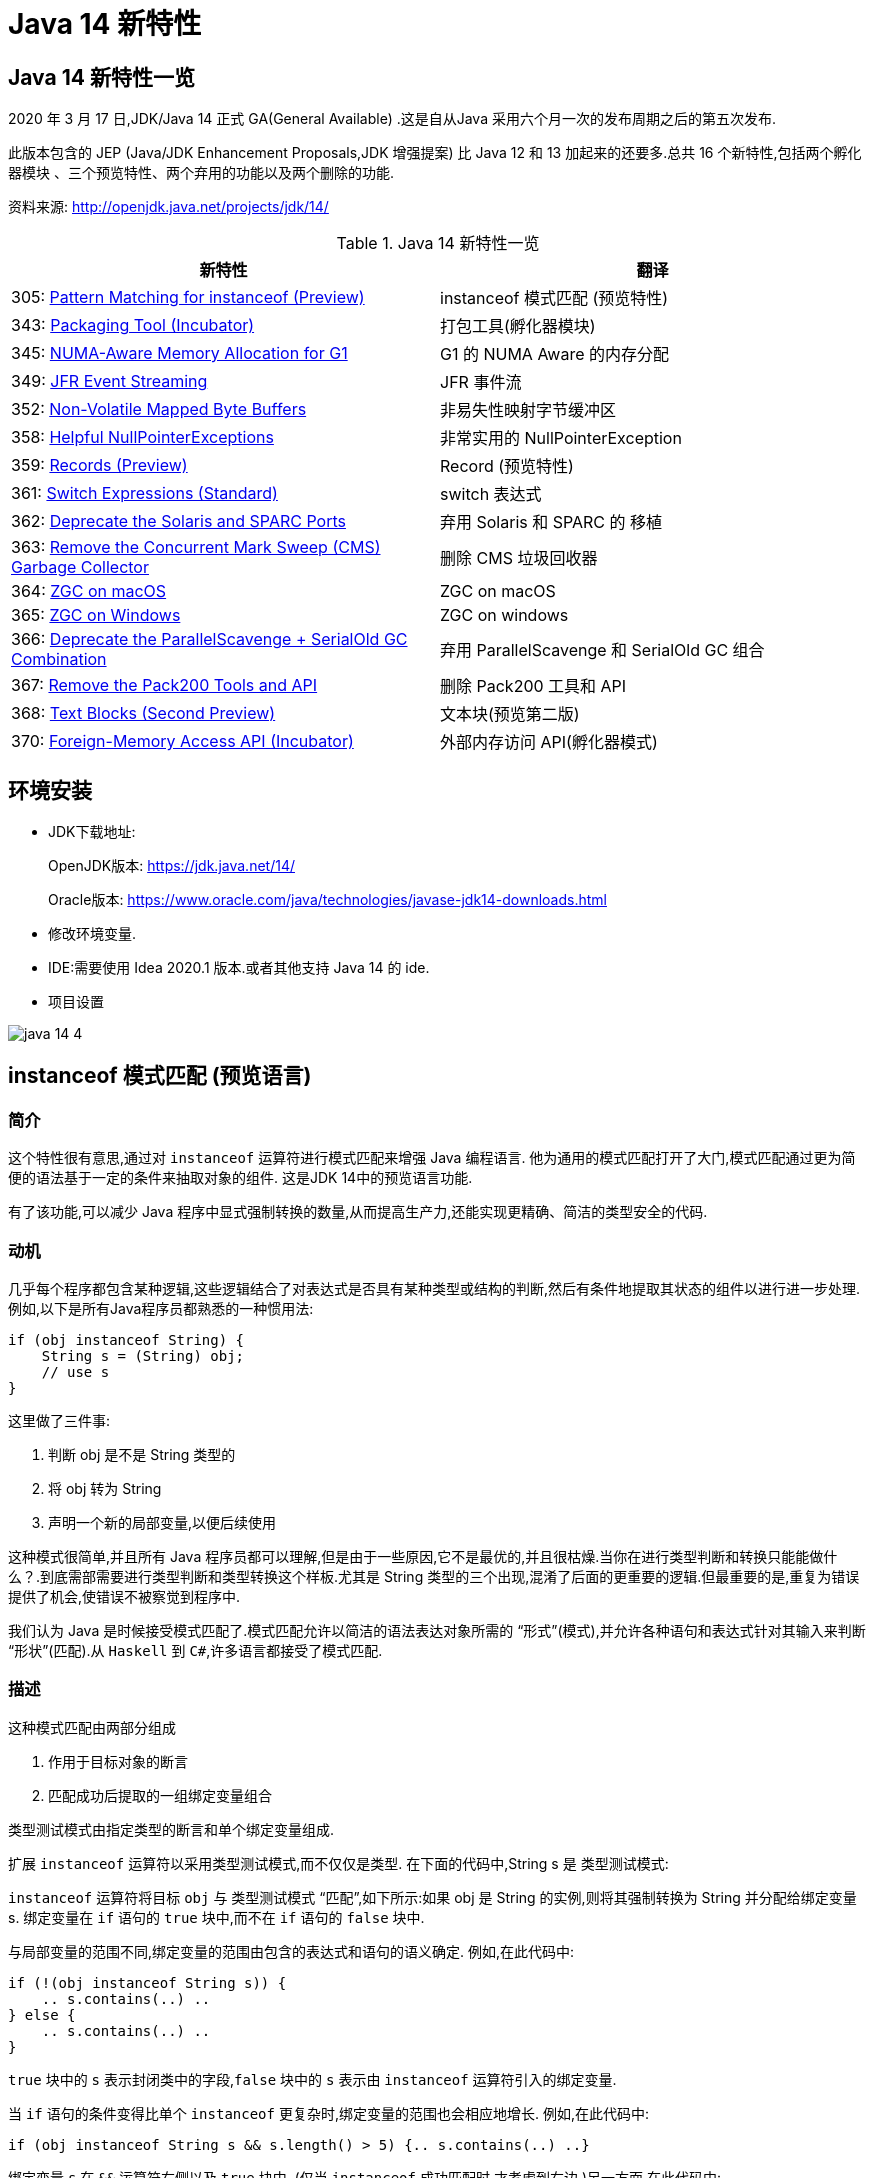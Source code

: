 [[java-14-feature]]
= Java 14 新特性

[[java-14-feature-overview]]
== Java 14 新特性一览

2020 年 3 月 17 日,JDK/Java 14 正式 GA(General Available) .这是自从Java 采用六个月一次的发布周期之后的第五次发布.

此版本包含的 JEP (Java/JDK Enhancement Proposals,JDK 增强提案) 比 Java 12 和 13 加起来的还要多.总共 16 个新特性,包括两个孵化器模块 、三个预览特性、两个弃用的功能以及两个删除的功能.

资料来源:  http://openjdk.java.net/projects/jdk/14/

[[java-14-feature-overview-tbl]]
.Java 14 新特性一览
|===
| 新特性 | 翻译

| 305: https://openjdk.java.net/jeps/305[Pattern Matching for instanceof (Preview)] | instanceof 模式匹配 (预览特性)

| 343: https://openjdk.java.net/jeps/343[Packaging Tool (Incubator)] | 打包工具(孵化器模块)

| 345: http://openjdk.java.net/jeps/345[NUMA-Aware Memory Allocation for G1] | G1 的 NUMA Aware 的内存分配

| 349: http://openjdk.java.net/jeps/349[JFR Event Streaming] | JFR 事件流

| 352: http://openjdk.java.net/jeps/352[Non-Volatile Mapped Byte Buffers] | 非易失性映射字节缓冲区

| 358: http://openjdk.java.net/jeps/358[Helpful NullPointerExceptions] | 非常实用的 NullPointerException

| 359: http://openjdk.java.net/jeps/359[Records (Preview)] | Record (预览特性)

| 361: http://openjdk.java.net/jeps/361[Switch Expressions (Standard)] | switch 表达式

| 362: http://openjdk.java.net/jeps/362[Deprecate the Solaris and SPARC Ports] | 弃用 Solaris 和 SPARC 的 移植

| 363: http://openjdk.java.net/jeps/363[Remove the Concurrent Mark Sweep (CMS) Garbage Collector] | 删除 CMS 垃圾回收器

| 364: http://openjdk.java.net/jeps/364[ZGC on macOS] | ZGC on macOS

| 365: http://openjdk.java.net/jeps/365[ZGC on Windows] | ZGC on windows

| 366: http://openjdk.java.net/jeps/366[Deprecate the ParallelScavenge + SerialOld GC Combination] | 弃用 ParallelScavenge 和 SerialOld GC 组合

| 367: http://openjdk.java.net/jeps/367[Remove the Pack200 Tools and API] | 删除 Pack200 工具和 API

| 368: http://openjdk.java.net/jeps/368[Text Blocks (Second Preview)] | 文本块(预览第二版)

| 370: http://openjdk.java.net/jeps/370[Foreign-Memory Access API (Incubator)] | 外部内存访问 API(孵化器模式)
|===

[[java-14-feature-environment]]
== 环境安装

* JDK下载地址:
+
OpenJDK版本: https://jdk.java.net/14/
+
Oracle版本: https://www.oracle.com/java/technologies/javase-jdk14-downloads.html

* 修改环境变量.

* IDE:需要使用 Idea 2020.1 版本.或者其他支持 Java 14 的 ide.

* 项目设置

image::{oss-images}/java-14-4.png[]

[[java-14-feature-instanceof]]
== instanceof 模式匹配 (预览语言)

=== 简介

这个特性很有意思,通过对 `instanceof` 运算符进行模式匹配来增强 Java 编程语言. 他为通用的模式匹配打开了大门,模式匹配通过更为简便的语法基于一定的条件来抽取对象的组件. 这是JDK 14中的预览语言功能.

有了该功能,可以减少 Java 程序中显式强制转换的数量,从而提高生产力,还能实现更精确、简洁的类型安全的代码.

=== 动机

几乎每个程序都包含某种逻辑,这些逻辑结合了对表达式是否具有某种类型或结构的判断,然后有条件地提取其状态的组件以进行进一步处理. 例如,以下是所有Java程序员都熟悉的一种惯用法:

[source,java]
----
if (obj instanceof String) {
    String s = (String) obj;
    // use s
}
----

这里做了三件事:

. 判断 obj 是不是 String 类型的
. 将 obj 转为 String
. 声明一个新的局部变量,以便后续使用

这种模式很简单,并且所有 Java 程序员都可以理解,但是由于一些原因,它不是最优的,并且很枯燥.当你在进行类型判断和转换只能能做什么？.到底需部需要进行类型判断和类型转换这个样板.尤其是 String 类型的三个出现,混淆了后面的更重要的逻辑.但最重要的是,重复为错误提供了机会,使错误不被察觉到程序中.

我们认为 Java 是时候接受模式匹配了.模式匹配允许以简洁的语法表达对象所需的 “形式”(模式),并允许各种语句和表达式针对其输入来判断 “形状”(匹配).从 `Haskell` 到 `C#`,许多语言都接受了模式匹配.

=== 描述

这种模式匹配由两部分组成

. 作用于目标对象的断言
. 匹配成功后提取的一组绑定变量组合

类型测试模式由指定类型的断言和单个绑定变量组成.

扩展 `instanceof` 运算符以采用类型测试模式,而不仅仅是类型. 在下面的代码中,String s 是 类型测试模式:

`instanceof` 运算符将目标 `obj` 与 类型测试模式 “匹配”,如下所示:如果 obj 是 String 的实例,则将其强制转换为 String 并分配给绑定变量 s. 绑定变量在 `if` 语句的 `true` 块中,而不在 `if` 语句的 `false` 块中.

与局部变量的范围不同,绑定变量的范围由包含的表达式和语句的语义确定. 例如,在此代码中:

[source,java]
----
if (!(obj instanceof String s)) {
    .. s.contains(..) ..
} else {
    .. s.contains(..) ..
}
----

`true` 块中的 `s` 表示封闭类中的字段,`false` 块中的 `s` 表示由 `instanceof` 运算符引入的绑定变量.

当 `if` 语句的条件变得比单个 `instanceof` 更复杂时,绑定变量的范围也会相应地增长. 例如,在此代码中:

[source,java]
----
if (obj instanceof String s && s.length() > 5) {.. s.contains(..) ..}
----

绑定变量 `s` 在 `&&` 运算符右侧以及 `true` 块中. (仅当 `instanceof` 成功匹配时,才考虑到右边.)另一方面,在此代码中:

[source,java]
----
if (obj instanceof String s || s.length() > 5) {.. s.contains(..) ..}
----

绑定变量 `s` 不在 `||` 右侧的范围内 运算符,也不在 `true` 块的范围内. (在这些点上指的是封闭类中的一个字段.)

目标为 `null` 时,`instanceof` 的工作方式没有任何变化. 也就是说,如果 `obj` 不为 `null`,则仅匹配模式,并且仅分配 `s`.

在 `instanceof` 中使用模式匹配应大大减少 Java 程序中显式强制转换的总数. 此外,类型测试模式在编写相等方法时特别有用. 考虑以下选自 https://www.oreilly.com/library/view/effective-java-3rd/9780134686097/[Effective Java book] 第10条的相等方法:

[source,java]
----
@Override public boolean equals(Object o) {
    return (o instanceof CaseInsensitiveString) &&
        ((CaseInsensitiveString) o).s.equalsIgnoreCase(s);
}

//使用类型测试模式意味着可以将其重写为更清晰的代码:

@Override public boolean equals(Object o) {
    return (o instanceof CaseInsensitiveString cis) &&
        cis.s.equalsIgnoreCase(s);
}
----

instanceof https://openjdk.java.net/jeps/305[语法] 会被相应的扩展

RelationalExpression::
    RelationalExpression instanceof ReferenceType
::
    RelationalExpression instanceof Pattern

Pattern::
    ReferenceType Identifier

=== 未来规划

未来的 JEP 将通过与其他语言特性(例如 switch 表达式和语句)进行模式匹配来增强 Java 编程语言.

=== 备选方案

可以通过在 `if` 语句或通过 switch 构造来获得类型测试模式的好处。模式匹配概括了这两种结构。

=== 依赖

该实现可以利用 https://openjdk.java.net/jeps/309[JEP 309(动态类文件常数)]。

[[java-14-feature-packaging]]
== 打包工具(孵化器模式)

这个孵化器工具为开发者带来了一种打包 Java 应用的方式,目的在于创建一个简
单的打包工具,可以用于构建 exe 、 pkg 、 dmg 、 deb 、 rpm 格式的安装文件 .

JDK14 引入了 `jdk.incubator.jpackage.jmod` ,它基于 JavaFX javapackager tool 构建.

[[java-14-feature-numa]]
== G1 的 NUMA Aware 的内存分配

该功能改进了 G1 垃圾回收器在非一致内存访问( NUMA )系统上的整体性能 .

NUMA 就是非统一内存访问架构(英语: non uniform memory access ,简称 NUMA ),是一种为多处理器的电脑设计的内存架构,内存访问时间取决于内存相对于处理器的位置.

image::{oss-images}/java-14-7.png[]

[[java-14-feature-streaming]]
== JFR 事件流

Java 为了更方便的了解运行的 JVM 情况,在之前的 JDK11 版本中引入了 JFR 特性,即 JDK Flight Recorder .但是使用不太灵活.虽然 JVM 通过 JFR 暴露了超过 500 项数据,
但是其中大部分数据只能通过解析 JFR 日志文件才能获取得到,而不是实时获取.用户想要使用 JFR 的数据的话,用户必须先开启 JFR 进行记录,然后停止记录,再将飞行记录的数据 Dump 到磁盘上,然后分析这个记录文件.

举例:

`jcmd <PID> JFR.start name=test duration=60s settings=template.jfcfilename=output.jfr`

新特性中,可以 公开 JDK Flight Recorder JFR )的数据,用于持续监视 ,从而简化各种工具和应用程序对 JFR 数据的访问.

[[java-14-feature-non-volatile]]
== 非易失性映射字节缓冲区

在 JEP 352 中,对 FileChannel API 进行了扩展,以允许创建 MappedByteBuffer 实例 .

与易失性存储器(RAM )不同,它们在非易失性数据存储 NVM ,非易失性存储器上工作.但是,目标平台是 Linux x64 .

非易失性内存能够持久保持数据,因此可以利用该特性来改进性能.

[[java-14-feature-nullpointerexception]]
== 非常实用的 NullPointerException

=== 简介

该特性改进了 NullPointerException 的可读性,能更准确地给出 null 变量的信息.

* 该特性可以更好地提示哪个地方出现的空指针,需要 通过 `-XX:+ShowCodeDetailsInExceptionMessages` 开启
* 在未来的版本中,这个特性可能会默认启用.
* 这个增强特性不仅适用于方法调用,只要会导致 NullPointerException 的地方也都适用,包括字段的访问、数组的访问和赋值.

=== 目标

* 向开发人员和支持人员提供有关程序过早终止的有用信息.
* 能清楚地将动态异常与静态程序代码相关联起来,以便提高对程序的理解.
* 减少新开发人员经常对 `NullPointerExceptions` 产生的困惑和担忧.

=== 动机

每个Java开发人员都遇到过 `NullPointerExceptions`(NPE). 由于 NPE 几乎可以出现在程序中的任何位置,因此尝试捕获和恢复它们通常是不切实际的.
结果,开发人员只能依靠 JVM 查明 NPE 实际发生的时间. 例如,假设此代码中出现一个NPE:

[source,java]
----
a.i = 99;
----

JVM 将打印出导致 NPE 的方法,文件名和行号:

[source,java]
----
Exception in thread "main" java.lang.NullPointerException
    at Prog.main(Prog.java:5)
----

在此报告中,开发人员可以找到 a.i = 99; 并推断 `a` 为空. 但是,对于更复杂的代码,如果不使用调试器就无法确定哪个变量为空. 假设此代码中出现一个NPE:

[source,java]
----
a.b.c.i = 99;
----

文件名和行号不能精确指出哪个变量为空. 是 `a` 还是 `b` 或 `c`？

数组访问和分配也会发生类似的问题. 假设此代码中出现一个NPE:

[source,java]
----
a[i][j][k] = 99;
----

文件名和行号不能精确指出哪个数组组件为空. 是 `a` 还是 `a[i]` 或 `a[i][j]`？

一行代码可能包含多个访问路径,每个访问路径都可能是 `NPE` 的来源. 假设此代码中出现一个NPE:

[source,java]
----
a.i = b.j;
----

文件名和行号未查明有问题的访问路径. 是 `null` 还是 `b`？

最后,`NPE` 可能源于方法调用. 假设此代码中出现一个NPE:

[source,java]
----
x().y().i = 99;
----

文件名和行号不能指出哪个方法调用返回null. 是 `x()` 还是 `y()`？

可以通过各种策略来缓解JVM缺乏精确定位的不足. 例如,面对NPE的开发人员可以通过分配给中间局部变量来破坏访问路径. (在这里 `var` 关键字可能会有所帮助.)JVM 异常消息中会生成有关 `null` 变量的更准确的报告,但是重新格式化代码以跟踪异常是不可取的. 无论如何,大多数 NPE 都发生在生产环境中,在该环境中,观察 NPE 的支持工程师要从导致其原因的开发人员中删除许多步骤.

如果 JVM 可以提供所需的信息以查明 NPE 的来源,然后确定其根本原因,而无需使用额外的工具或改代码,则整个 Java 生态系统都将受益. 自2006年以来,SAP 的商业 JVM 就已经做到了这一点,获得了开发人员和支持工程师的一致好评.

=== 描述

JVM 在程序试图取消 null 引用的地方抛出 NullPointerException (NPE), 通过分析程序的字节码指令,JVM 将精确确定哪个变量为空,并在 NPE 中使用 null-detail 消息描述该变量(根据源代码). 然后,null-detail 消息将显示在JVM的消息中,以及方法,文件名和行号.

[NOTE]
====
注意:JVM 在与异常类型相同的行上显示异常消息,这可能会导致行很长. 为了在 Web 浏览器中保持可读性,此 JEP 在异常类型之后的第二行显示空详细信息.
====
例如,赋值语句中的 NPE a.i = 99; 将生成此消息:

[source,java]
----
Exception in thread "main" java.lang.NullPointerException:
        Cannot assign field "i" because "a" is null
    at Prog.main(Prog.java:5)
----

如果更复杂的 `a.b.c.i = 99`; 抛出一个 NPE,异常消息将剖析该语句并通过显示导致空值的完整访问路径来查明原因:

[source,java]
----
Exception in thread "main" java.lang.NullPointerException:
        Cannot read field "c" because "a.b" is null
    at Prog.main(Prog.java:5)
----

给出完整的访问路径比仅给出 `null` 字段的名称更为有用,因为它可以帮助开发人员浏览一行复杂的源代码,尤其是当该行代码多次使用相同的名称时.

同样,如果数组访问和赋值语句 `a[i][j][k]=99`; 引发NPE:

[source,java]
----
Exception in thread "main" java.lang.NullPointerException:
        Cannot load from object array because "a[i][j]" is null
    at Prog.main(Prog.java:5)
----

同样,如果 `a.i = b.j`; throws an NPE:

[source,java]
----
Exception in thread "main" java.lang.NullPointerException:
        Cannot read field "j" because "b" is null
    at Prog.main(Prog.java:5)
----

在每个示例中,null-detail 消息与行号一起足以识别源代码中为空的表达式.理想情况下,null-detail 消息将显示实际的源代码,但是鉴于源代码和字节码指令之间对应关系的性质,这很难做到(请参阅下文).
另外,当表达式涉及数组访问时,null-detail 消息无法显示导致空元素的实际数组索引,例如当 a[i][j] 时 `i` 和 `j` 的运行时的值一片空白.这是因为数组索引存储在方法的操作数堆栈中,当抛出 NPE 时,该堆栈会丢失.

只有由 JVM 直接创建并抛出的 NPE 才会包含 null-detail 消息.由 JVM 上运行的程序显式创建和/或显式抛出的 NPE 不受以下字节码分析和空细节消息创建的约束.另外,由隐藏方法中的代码引起的NPE的 null-detail 消息没有结果,这些方法是由JVM生成和调用的专用低级方法,
例如,用于优化字符串连接.隐藏的方法没有文件名或行号,可以帮助查明 NPE 的来源,因此打印空详细信息将是徒劳的.

=== 计算 null-detail 消息

源代码,例如 `a.b.c.i = 99`; 被编译为几个字节码指令. 当引发 NPE 时,JVM 会确切知道哪种方法负责哪个字节码指令,并使用此信息来计算 null-detail 消息. 该消息分为两个部分:

. 第一部分-无法读取字段 “c”-----是NPE的结果. 它说不能执行哪个动作,因为字节码指令从操作数堆栈中弹出空引用.
. 第二部分-因为 “a.b” 为空-----是NPE的原因. 它重新创建源代码中将空引用推入操作数堆栈的部分.

null-detail 消息的第一部分是根据弹出空值的字节码指令计算的,如表1所示:

[[java-14-feature-record]]
== Record (预览特性)

=== 简介

早在2019 年 2 月份, Java 语言架构师 Brian Goetz ,曾经 写过一篇文章,详尽的说明了并吐槽了 Java 语言,他和很多程序员一样抱怨 “Java 太啰嗦” 或有太多的 “繁文缛节 ”,他提到:开发人员想要创建纯数据载体类(plain data carriers)通常都必须编写大量低价值、
重复的、容易出错的代码.如:构造函数、 `getter/setter`、 `equals()`、 `hashCode()` 以及 `toString()` 等 .

以至于很多人选择使用 IDE 的功能来自动生成这些代码.还有一些开发会选择使用一些第三方类库,如 Lombok 等来生成这些方法,从而会导致了令人吃惊的表现( surprising behavior )和糟糕的可调试性 (poor debuggability) .

通过 records 增强 Java 编程语言. 记录提供了一种紧凑的语法来声明类,效果类似 lombok 的 @Data 注解.Kotlin 中的 data class . 它们的共同点是类的部分或全部状态可以直接在类头中描述 ,并且这个类中只 包含了纯数据而已. 这是 JDK 14 中的预览语言功能.

=== 描述

当你用 record 声明一个类时,该类将自动拥有以下功能:

* 获取成员变量的简单方法,以上面代码为例 `name()` 和 `partner()` .注意区别于我们平常 getter 的写法.
* 一个 equals 方法的实现,执行比较时会比较该类的所有成员属性
* 重写 equals 当然要重写 hashCode
* 一个可以打印该类所有成员属性的 toString 方法.

[NOTE]
====
请注意只会有一个构造方法
====

和枚举类型一样,记录也是类的一种受限形式. 作为回报,Record 对象在简洁性方面提供了显著的好处 .

还可以在 Record 声明的类中定义静态字段、静态方法、构造器或实例方法.

不能在 Record 声明的类中定义实例字段;类不能声明为 abstract;不能声明显式的父类等.

为了在 Java 14 中引入这种新类型,需要在 Java.lang.Class 对象中添加如下两个新方法:

* RecordComponent[] getRecordComponents()
* boolean isRecord

[[java-14-feature-switch]]
== switch 表达式

=== 简介

这是 JDK 12 和 JDK 13 中的预览特性,现在是正式特性了.扩展 switch 使其可以用作 语句 或 表达式使用,以便两种形式都可以使用传统的 case ... : labels (with fall through) or new case ... -> labels (with no fall through) ,还有另一个新语句,用于从 switch 表达式产生值.
这可以简化日常的编码方式,也为本版本中预览的模式匹配(JEP 305)特性打下了基础.

=== 描述

==== 数组标签(Arrow labels)
除了 switch 块中的传统 “case L:” 标签外,我们还定义了一种新的简化形式,带有 “case L ->” 标签. 如果标签匹配,则仅执行箭头右侧的表达式或语句;否则,将不执行任何操作. 没有失败. 例如,给定以下使用新标签形式的 switch 语句:

[source,java]
----
static void howMany(int k) {
    switch (k) {
        case 1  -> System.out.println("one");
        case 2  -> System.out.println("two");
        default -> System.out.println("many");
    }
}
----

执行下面的代码:

[source,java]
----
howMany(1);
howMany(2);
howMany(3);
----

结果:

[source,java]
----
one
two
many
----

我们扩展 `switch` 语句,以便可以将其用作表达式. 例如,可以将上面的 `howMany` 方法重写为使用 switch 表达式,因此它仅使用单个 println.

[source,java]
----
static void howMany(int k) {
    System.out.println(
        switch (k) {
            case  1 -> "one";
            case  2 -> "two";
            default -> "many";
        }
    );
}
----

在通常情况下,switch 表达式如下所示:

[source,java]
----
T result = switch (arg) {
    case L1 -> e1;
    case L2 -> e2;
    default -> e3;
};
----

switch 表达式是聚合表达式; 如果目标类型已知,则将该类型推入每个 case. switch 表达式的类型是其目标类型(如果已知). 如果不是,则通过组合每个分支的类型来计算独立类型.

==== 产生一个值(Yielding a value)

大多数 switch 表达式在 “case L->” switch 标签的右侧都有一个表达式. 如果需要一个完整的块,我们引入一个新的 `yield` 语句来产生一个值,该值成为封闭的 switch 表达式的值.

[source,java]
----
int j = switch (day) {
    case MONDAY  -> 0;
    case TUESDAY -> 1;
    default      -> {
        int k = day.toString().length();
        int result = f(k);
        yield result;
    }
};
----

像 switch 语句一样,switch 表达式也可以使用带有 “case L:” switch 标签的传统 switch 块(暗示着语义下降). 在这种情况下,使用新的 `yield` 语句产生值:

[source,java]
----
int result = switch (s) {
    case "Foo":
        yield 1;
    case "Bar":
        yield 2;
    default:
        System.out.println("Neither Foo nor Bar, hmmm...");
        yield 0;
};
----

`break`(带标签或不带标签)和 `yield` 这两个语句有助于在 switch 语句和 switch 表达式之间轻松进行歧义消除:是 switch 语句而不是 switch 表达式可以成为 `break` 语句的目标; 是 switch 表达式而不是 switch 语句可以成为 `yield` 语句的目标.

`yield` 不是一个关键字,而是一个受限制的标识符(如 `var`),这意味着名为 `yield` 的类是非法的.
如果作用域中存在一元方法 `yield`,则表达式 `yield(x)` 将是不明确的(可以是方法调用,或者是操作数是括号表达式的 `yield` 语句),并且解决了这种歧义,有利于 `yield` 声明. 如果首选方法调用,则应使用实例方法或静态方法的类名来限定该方法.

==== 穷举(Exhaustiveness)

switch 表达式的情况必须详尽无遗;对于所有可能的值,必须有一个匹配的 switch 标签. (显然,switch语句不需要穷举.)

实际上,这通常意味着需要一个默认子句.但是,对于涵盖所有已知常量的枚举 switch 表达式,编译器将插入默认子句以指示枚举定义已在编译时和运行时之间更改.依靠这种隐式默认子句的插入可以使代码更健壮.现在,当重新编​​译代码时,编译器将检查所有情况是否得到明确处理.
如果开发人员插入了显式的默认子句(如今天的情况),则可能的错误将被隐藏.

此外,switch 表达式必须正常完成一个值,或者必须通过抛出异常来完成.这有许多后果.首先,编译器检查每个 switch 标签是否匹配,然后产生一个值.

[source,java]
----
int i = switch (day) {
    case MONDAY -> {
        System.out.println("Monday");
        // ERROR! Block doesn't contain a yield statement
    }
    default -> 1;
};
i = switch (day) {
    case MONDAY, TUESDAY, WEDNESDAY:
        yield 0;
    default:
        System.out.println("Second half of the week");
        // ERROR! Group doesn't contain a yield statement
};
----

进一步的结果是,控制语句 `break`,`yield`,`return` 和 `continue` 无法跳过 switch 表达式,例如以下所示:

[source,java]
----
for (int i = 0; i < MAX_VALUE; ++i) {
    int k = switch (e) {
        case 0:
            yield 1;
        case 1:
            yield 2;
        default:
            continue z;
            // ERROR! Illegal jump through a switch expression
    };
...
}
----

[[java-14-feature-solaris]]
== 弃用 Solaris 和 SPARC 的 端口

不建议使用 Solaris/SPARC,Solaris/x64 和 Linux/SPARC 端口,以在将来的发行版中删除它们.

放弃对这些端口的支持将使 OpenJDK 社区中的贡献者能够加速新功能的开发,这些新功能将推动平台向前发展.

[[java-14-feature-cms]]
== 删除 CMS 垃圾回收器

该来的总会来,自从 G1 基于 Region 分代 )横空 出世后, CMS 在 JDK9 中就被标记为 Deprecate 了 (JEP 291: Deprecate the Concurrent Mark Sweep (CMS) Garbage Collector)
CMS 的弊端
. 会 产生内存碎片,导致并发清除后,用户线程可用的空间不足 .
. 既然 强调了并发( Concurrent CMS 收集器 对 CPU 资源非常敏感
. CMS 收集器无法处理浮动 垃圾

上述的这些问题,尤其是碎片化问题,给你的 JVM 实例就像埋了一颗炸弹.说不定哪次就在你的业务高峰期来一次 FGC .当 CMS 停止工作时,会把 Serial Old GC 作为备选方案,而 Serial Old GC 是 JVM 中性能最差的垃圾回收方式,停顿个几秒钟,上十秒都有可能 .

移除了 CMS 垃圾收集器,如果在 JDK14 中使用 `-XX:+UseConcMarkSweepGC` 的话,JVM 不会报错,只是给出一个 warning 信息.

[source,java]
----
Java HotSpot(TM) 64-Bit Server VM warning: Ignoring option UseConcMarkSweepGC; \
support was removed in <version>
----

[[java-14-feature-macOS]]
== ZGC on macOS && ZGC on windows

ZGC 与 Shenandoah 目标高度相似,在尽可能对吞吐量影响不大的前提下,实现在任意堆内存 大小下 都可以把垃圾收集的停顿时间限制在十毫秒以内的低延迟.

深入理解 Java 虚拟机 一书中这样定义 ZGC,ZGC 收集器是一款基于 Region 内存布局的,(暂时)不设分代的,使用了读屏障、染色指针和内存多重映射等技术来实现可并发的标记 压缩算法的, 以低延迟为首要目标的一款垃圾收集器.

image::{oss-images}/java-14-5.png[]

image::{oss-images}/java-14-6.png[]

JDK14 之前, ZGC 仅 Linux 才支持 .
尽管许多使用 ZGC 的用户都使用类 Linux 的环境,但在 Windows 和 macOS 上,人们也需要 ZGC 进行开发部署和测试.许多桌面应用也可以从 ZGC 中受益.因此, ZGC 特性被移植到了 Windows 和 macOS 上.

现在 mac 或 Windows 上 也能使用 ZGC 了,示例如下:`-XX:+UnlockExperimentalVMOptions` `-XX:+UseZGC`

[[java-14-feature-parallelscavenge]]
== 弃用 ParallelScavenge 和 SerialOld GC 组合

JDK 官方给出将这个 GC 组合标记为 Deprecate 的理由是:这个 GC 组合需要大量的代码维护工作,并且,这个 GC 组合很少被使用.因为它的使用场景应该是一个很大的 Young 区配合一个很小的 Old 区,这样的话, Old 区用 SerialOldGC 去收集时停顿时间我们才能勉强接受.

实际上,这是一种非常罕见且危险的部署,因为年轻一代对象的活动性略有变化会导致 `OutOfMemoryException`,因为老一辈比小一辈要小得多.与针对年轻人和老年人使用并行GC算法相比,此组合的唯一优势是总内存使用量略低.我们认为,这种较小的内存占用优势(最多约为Java堆大小的3％)不足以超过维护此GC组合的成本.

废弃了 parallel young generation GC 与 SerialOld GC 的组合 ( `-XX:+UseParallelGC` 与 `-XX:-UseParallelOldGC` 配合开启 )),现在使用 `-XX:+UseParallelGC` `-XX:-UseParallelOldGC` 或者 `-XX:-UseParallelOldGC` 都会出现告警 如下:

[source,java]
----
Java HotSpot(TM) 64 Bit Server VM warning: Option
UseParallelOldGC was deprecated in version 14.0 and will likely
be removed in a future release.
----

[[java-14-feature-pack200]]
== 删除 Pack200 工具和 API

删除软件包中的 `pack200` 和 `unpack200` 工具以及 `Pack200API` `java.util.jar`.不推荐在 Java SE 11 中删除这些工具和API ,并明确打算在将来的版本中删除它们.

[[java-14-feature-text-blocks]]
== 文本块(预览第二版)

=== 简介

将文本块添加到Java语言. 文本块是多行字符串文字,它避免了大多数转义的需要,以一种可预测的方式自动设置字符串的格式,并在需要时使开发人员可以控制格式. 这是 JDK 14中的预览语言功能.

=== 目标

* 简化跨越多行的字符串,避免对换行等特殊字符进行转义,简化编写 Java 程序.
* 增强 Java 程序中用字符串表示的其他语言的代码的可读性
* 通过规定任何新构造都可以表示与字符串文字相同的字符串集,解释相同的转义序列并以与字符串文字相同的方式进行操作,来支持从字符串文字的迁移.
* 解析新的转义序列

=== 非目标

* 不为任何新构造的字符串定义不同于 `java.lang.String` 的新引用类型。
* 不定义操作字符串操作的新操作符(与+不同)。
* 文本块不直接支持字符串插值。 将来的 JEP 中可能会考虑内插。
* 文本块不支持原始字符串，即不以任何方式处理其字符的字符串。

=== 描述

此部分与本 JEP 的前身 JEP 355 中的同一部分相同,只是在新的转义序列上增加了该部分.

文本块是 Java 语言中一种新型的文字. 它可以用来表示可能出现字符串文字的任何地方的字符串,但是可以提供更高的表现力和更少的意外复杂性.

文本块由零个或多个内容字符组成,并由开头和结尾定界符括起来.

开头定界符是一个由三个双引号字符(“”“)组成的序列,后跟零个或多个空格,后跟一个行终止符.内容从开头定界符的行终止符之后的第一个字符开始.

结束定界符是三个双引号字符的序列. 内容在结束定界符的第一个双引号之前的最后一个字符处结束.

与字符串文字中的字符不同,内容可以直接包含双引号字符. 允许在文本块中使用 `\“`,但不是必需的或不建议使用.`”` 选择了三引号定界符(“”“),以便 `”` 字符可以显示为未转义的字符,还可以在视觉上区分文本块和字符串文字.

与字符串文字中的字符不同,内容可以直接包含行终止符. 允许在文本块中使用 `\n`,但不是必需或不建议使用. 例如,文本块:

[source,java]
----
"""
line 1
line 2
line 3
"""
----

相当于字符串文字:

[source,java]
----
"line 1\nline 2\nline 3\n"
----

或字符串文字的串联:

[source,java]
----
"line 1\n" +
"line 2\n" +
"line 3\n"
----

如果在字符串的末尾不需要行终止符,则可以将结束定界符放在内容的最后一行. 例如,文本块:

[source,java]
----
"""
line 1
line 2
line 3"""
----

相当于字符串文字:

[source,java]
----
"line 1\nline 2\nline 3"
----

文本块可以表示空字符串,尽管不建议这样做,因为它需要两行源代码:

[source,java]
----
String empty = """
""";
----

以下是一些格式错误的文本块的示例:

[source,java]
----
String a = """""";   // no line terminator after opening delimiter
String b = """ """;  // no line terminator after opening delimiter
String c = """
           ";        // no closing delimiter (text block continues to EOF)
String d = """
           abc \ def
           """;      // unescaped backslash (see below for escape processing)
----

=== 编译时处理

文本块是 String 类型的常量表达式,就像字符串文字一样.但是,与字符串文字不同,Java 编译器通过三个不同的步骤处理文本块的内容

* 内容中的行终止符将转换为 LF (\u000A).这种转换的目的是在跨平台移动Java源代码时遵循 "最小惊讶原则".
* 删除了内容周围附带的空白,以匹配Java源代码的缩进.
* 内容中的转义序列被解释.作为最后一步执行解释意味着开发人员可以编写转义序列,例如 `\n`,而无需通过较早的步骤进行修改或删除.

处理的内容作为常量池中的 `CONSTANT_String_info` 记录在类文件中,就像字符串文字的字符一样. 该类文件不记录 `CONSTANT_String_info` 是从文本块还是字符串文字来的.

在运行时,像字符串文字一样,将文本块转为 String 的实例. 从文本块派生的 String 实例与从字符串文字派生的实例没有区别. 具有相同处理内容的两个文本块由于进行内部处理而将引用 String 的相同实例,就像字符串文字一样.

<<java-13-feature-block,文本块>>

为了更好地控制换行符和空格的处理,我们引入了两个新的转义序列.

首先,\ <line-terminator> 转义序列明确禁止插入换行符.

例如,通常的做法是将很长的字符串文字拆分为较小的子字符串的串联,然后将结果字符串表达式包装到多行中:

=== 新的转义序列

JDK13 引入的 text blocks 进行第二轮 preview JDK14 的版本主要增加了两个 escape sequences ,分别是 \<line-terminator> 与 \s <escape-sequence>

[source,java]
----
String literal = "Lorem ipsum dolor sit amet, consectetur adipiscing " +
                 "elit, sed do eiusmod tempor incididunt ut labore " +
                 "et dolore magna aliqua.";
----

使用 \<line-terminator> 转义序列,可以表示为:

[source,java]
----
String text = """
                Lorem ipsum dolor sit amet, consectetur adipiscing \
                elit, sed do eiusmod tempor incididunt ut labore \
                et dolore magna aliqua.\
                """;
----

由于字符文字和传统字符串文字不允许嵌入换行符的简单原因,\<line-terminator> 转义序列仅适用于文本块.

其次,新的 \s 转义序列仅转换为一个空格 (\u0020).

在此示例中,在每行末尾使用 `\s` 可以确保每行正好是六个字符长:

[source,java]
----
String colors = """
    red  \s
    green\s
    blue \s
    """;
----

`\s` 转义序列可以在文本块和传统字符串文字中使用.

=== 文本块的串联

可以在可以使用字符串文字的任何地方使用文本块.例如,文本块和字符串文字可以互换使用:

[source,java]
----
String code = "public void print(Object o) {" +
              """
                  System.out.println(Objects.toString(o));
              }
              """;
----

但是,涉及文本块的串联可能会变得很笨拙.以以下文本块为起点:

[source,java]
----
String code = """
              public void print(Object o) {
                  System.out.println(Objects.toString(o));
              }
              """;
----

假设需要更改,以便 `o` 的类型来自变量. 使用串联,包含尾随代码的文本块将需要从新行开始. 不幸的是,如下所示,在程序中直接插入换行符会导致类型和以 `o` 开头的文本之间存在很大的空白:

[source,java]
----
String code = """
              public void print(""" + type + """
                                                 o) {
                  System.out.println(Objects.toString(o));
              }
              """;
----

可以手动删除空格,但这会损害引用代码的可读性:

[source,java]
----
String code = """
              public void print(""" + type + """
               o) {
                  System.out.println(Objects.toString(o));
              }
              """;
----

替代方法是使用 `String::replace` 或 `String::format`,如下所示:

[source,java]
----
String code = """
              public void print($type o) {
                  System.out.println(Objects.toString(o));
              }
              """.replace("$type", type);
String code = String.format("""
              public void print(%s o) {
                  System.out.println(Objects.toString(o));
              }
              """, type);
----

另一种选择是引入新的实例方法 `String::formatted`,该方法可以按如下方式使用:
[source,java]
----
String source = """
                public void print(%s object) {
                    System.out.println(Objects.toString(object));
                }
                """.formatted(type);
----

=== 附加方法

将添加以下方法来支持文本块

* String::stripIndent():用于从文本块内容中去除附带的空白
* String::translateEscapes():用于翻译转义序列
* String::formatted(Object ... args):简化文本块中的值替换

[[java-14-feature-foreign-memory]]
== 外部内存访问 API(孵化器模式)

引入一个API,以允许 Java 程序安全有效地访问 Java 堆之外的外部内存.

许多现有的 Java 库和程序都访问外部存储器,例如 https://apacheignite.readme.io/v1.0/docs/off-heap-memory[Ignite], http://www.mapdb.org/[mapDB], https://github.com/dustin/java-memcached-client[memcached] 和 Netty 的 https://netty.io/wiki/using-as-a-generic-library.html[ByteBuf] API. 这样,他们可以

* 避免与垃圾回收相关的成本和不可预测性(尤其是在维护大型缓存时)
* 跨多个进程共享内存,并且通过将文件映射到内存中(例如通过 https://en.wikipedia.org/wiki/Mmap[mmap])来序列化和反序列化内存内容.

但是,Java API 不能为访问外部内存提供令人满意的解决方案.

Java 1.4中引入的 https://docs.oracle.com/en/java/javase/13/docs/api/java.base/java/nio/ByteBuffer.html[ByteBuffer] API允许创建直接字节缓冲区,这些缓冲区是按堆分配的,并允许用户直接从Java处理堆内存. 但是,直接缓冲区是有限的. 例如,由于 `ByteBuffer` API使用基于int的索引方案,因此无法创建大于 `2GB` 的缓冲区. 而且,使用直接缓冲区可能很麻烦,因为与直接缓冲区相关联的内存的重新分配留给了垃圾回收器.
也就是说,只有在垃圾回收器认为直接缓冲区不可访问之后,才能释放关联的内存. 多年来,为了克服这些和其他局限性,已经提出了许多增强请求(例如, https://bugs.openjdk.java.net/browse/JDK-4496703[4496703]、 https://bugs.openjdk.java.net/browse/JDK-6558368[6558368]、
https://bugs.openjdk.java.net/browse/JDK-4837564[4837564] 和 https://bugs.openjdk.java.net/browse/JDK-5029431[5029431]). 这些限制中的许多限制是由于 `ByteBuffer` API不仅设计用于堆外内存访问,而且还用于批量数据的生产者/消费者交换,这对于例如字符集编码/解码和部分 I/O 操作至关重要.

开发人员可以从Java代码访问外部内存的另一种常见途径是 `sun.misc.Unsafe` API. `Unsafe` 公开了许多内存访问操作(例如 `Unsafe::getInt` 和 `putInt`),这归功于聪明且相对通用的寻址模型,可用于堆内和堆外访问. 使用 `Unsafe` 访问内存非常高效:所有内存访问操作都定义为JVM内在函数,因此JIT会定期优化内存访问操作.
不幸的是,根据定义,`Unsafe` API是不安全的-它允许访问任何内存位置(例如,`Unsafe::getInt` 需要很长的地址). 如果访问某些已释放的内存位置,则 Java 程序可能会使 JVM 崩溃. 最重要的是,`Unsafe` API不是受支持的 Java API,并且强烈建议不要使用它.

尽管也可以使用 JNI 访问内存,但是与该解决方案相关的固有成本使其在实践中很少适用. 整个开发流程很复杂,因为 JNI 要求开发人员编写和维护 C 代码段. JNI 本质上也很慢,因为每次访问都需要 Java 到本地的转换.

总而言之,在访问外部内存时,开发人员面临一个难题:开发人员应该使用安全但受限(可能效率较低)的路径(例如 `ByteBuffer`),还是应该放弃安全保证并接受不受支持和危险的路径？ API不安全？

该 JEP 引入了受支持的,安全且有效的外部内存访问 API. 通过为访问外部内存的问题提供有针对性的解决方案,开发人员将摆脱现有 API 的限制和危险. 由于新的API是从头开始设计的,并且考虑到JIT优化,因此他们还将享受改进的性能.

